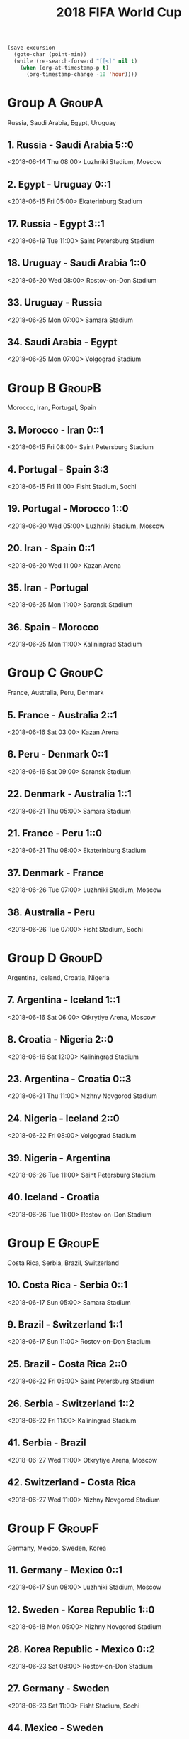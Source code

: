 #+TITLE: 2018 FIFA World Cup
#+CATEGORY: Football

#+HEADERS: :var n=-2
#+begin_src emacs-lisp :results silent
(save-excursion
  (goto-char (point-min))
  (while (re-search-forward "[[<]" nil t)
    (when (org-at-timestamp-p t)
      (org-timestamp-change -10 'hour))))
#+end_src

* Group A                                                            :GroupA:
Russia, Saudi Arabia, Egypt, Uruguay
**  1. Russia           - Saudi Arabia        5::0
    <2018-06-14 Thu 08:00> 
    Luzhniki Stadium, Moscow 
**  2. Egypt            - Uruguay             0::1
    <2018-06-15 Fri 05:00> 
    Ekaterinburg Stadium     
** 17. Russia           - Egypt               3::1
    <2018-06-19 Tue 11:00> 
    Saint Petersburg Stadium 
** 18. Uruguay          - Saudi Arabia         1::0
    <2018-06-20 Wed 08:00> 
    Rostov-on-Don Stadium    
** 33. Uruguay          - Russia             
    <2018-06-25 Mon 07:00> 
    Samara Stadium           
** 34. Saudi Arabia     - Egypt              
    <2018-06-25 Mon 07:00> 
    Volgograd Stadium        
* Group B                                                            :GroupB:
Morocco, Iran, Portugal, Spain
**  3. Morocco          - Iran                0::1
    <2018-06-15 Fri 08:00> 
    Saint Petersburg Stadium 
**  4. Portugal         - Spain               3:3
    <2018-06-15 Fri 11:00> 
    Fisht Stadium, Sochi     
** 19. Portugal         - Morocco             1::0
    <2018-06-20 Wed 05:00> 
    Luzhniki Stadium, Moscow 
** 20. Iran             - Spain               0::1
    <2018-06-20 Wed 11:00> 
    Kazan Arena              
** 35. Iran             - Portugal           
    <2018-06-25 Mon 11:00> 
    Saransk Stadium          
** 36. Spain            - Morocco            
    <2018-06-25 Mon 11:00> 
    Kaliningrad Stadium      
* Group C                                                            :GroupC:
France, Australia, Peru, Denmark
**  5. France           - Australia           2::1
    <2018-06-16 Sat 03:00> 
    Kazan Arena              
**  6. Peru             - Denmark             0::1
    <2018-06-16 Sat 09:00> 
    Saransk Stadium          
** 22. Denmark          - Australia           1::1
    <2018-06-21 Thu 05:00> 
    Samara Stadium           
** 21. France           - Peru                1::0
    <2018-06-21 Thu 08:00> 
    Ekaterinburg Stadium     
** 37. Denmark          - France             
    <2018-06-26 Tue 07:00> 
    Luzhniki Stadium, Moscow 
** 38. Australia        - Peru               
    <2018-06-26 Tue 07:00> 
    Fisht Stadium, Sochi     
* Group D                                                            :GroupD:
Argentina, Iceland, Croatia, Nigeria
**  7. Argentina        - Iceland             1::1
    <2018-06-16 Sat 06:00> 
    Otkrytiye Arena, Moscow  
**  8. Croatia          - Nigeria             2::0
    <2018-06-16 Sat 12:00> 
    Kaliningrad Stadium      
** 23. Argentina        - Croatia              0::3
    <2018-06-21 Thu 11:00> 
    Nizhny Novgorod Stadium  
** 24. Nigeria          - Iceland             2::0
    <2018-06-22 Fri 08:00> 
    Volgograd Stadium        
** 39. Nigeria          - Argentina          
    <2018-06-26 Tue 11:00> 
    Saint Petersburg Stadium 
** 40. Iceland          - Croatia            
    <2018-06-26 Tue 11:00> 
    Rostov-on-Don Stadium    
* Group E                                                            :GroupE:
Costa Rica, Serbia, Brazil, Switzerland
** 10. Costa Rica       - Serbia              0::1
    <2018-06-17 Sun 05:00> 
    Samara Stadium           
**  9. Brazil           - Switzerland         1::1
    <2018-06-17 Sun 11:00> 
    Rostov-on-Don Stadium    
** 25. Brazil           - Costa Rica          2::0
    <2018-06-22 Fri 05:00> 
    Saint Petersburg Stadium 
** 26. Serbia           - Switzerland          1::2
    <2018-06-22 Fri 11:00> 
    Kaliningrad Stadium      
** 41. Serbia           - Brazil             
    <2018-06-27 Wed 11:00> 
    Otkrytiye Arena, Moscow  
** 42. Switzerland      - Costa Rica         
    <2018-06-27 Wed 11:00> 
    Nizhny Novgorod Stadium  
* Group F                                                            :GroupF:
Germany, Mexico,  Sweden, Korea 
** 11. Germany          - Mexico              0::1
    <2018-06-17 Sun 08:00> 
    Luzhniki Stadium, Moscow 
** 12. Sweden           - Korea Republic      1::0
    <2018-06-18 Mon 05:00> 
    Nizhny Novgorod Stadium  
** 28. Korea Republic   - Mexico              0::2
    <2018-06-23 Sat 08:00> 
    Rostov-on-Don Stadium    
** 27. Germany          - Sweden             
    <2018-06-23 Sat 11:00> 
    Fisht Stadium, Sochi     
** 44. Mexico           - Sweden             
    <2018-06-27 Wed 07:00> 
    Ekaterinburg Stadium     
** 43. Korea Republic   - Germany            
    <2018-06-27 Wed 07:00> 
    Kazan Arena              
* Group G                                                            :GroupE:
Belgium, Panama, Tunisia, England
** 13. Belgium          - Panama              3:0
    <2018-06-18 Mon 08:00> 
    Fisht Stadium, Sochi     
** 14. Tunisia          - England             1::2
    <2018-06-23 Sat 05:00> 
    Volgograd Stadium        
** 29. Belgium          - Tunisia             5::2
    <2018-06-24 Sun 05:00> 
    Otkrytiye Arena, Moscow  
** 30. England          - Panama             
    <2018-06-24 Sun 05:00> 
    Nizhny Novgorod Stadium  
** 46. Panama           - Tunisia            
    <2018-06-28 Thu 11:00> 
    Saransk Stadium          
** 45. England          - Belgium            
    <2018-06-28 Thu 11:00> 
    Kaliningrad Stadium      
* Group H                                                            :GroupH:
Columbia, Japan,  Poland, Senegal
** 16. Colombia         - Japan 1::2
    <2018-06-19 Tue 05:00> 
    Saransk Stadium          
** 15. Poland           - Senegal             1::2
    <2018-06-19 Tue 08:00> 
    Otkrytiye Arena, Moscow  
** 32. Japan            - Senegal            
    <2018-06-24 Sun 08:00> 
    Ekaterinburg Stadium     
** 31. Poland           - Colombia           
    <2018-06-24 Sun 11:00> 
    Kazan Arena              
** 47. Japan            - Poland             
    <2018-06-28 Thu 07:00> 
    Volgograd Stadium        
** 48. Senegal          - Colombia           
    <2018-06-28 Thu 07:00> 
    Samara Stadium           
* Round of 16                                                     :Roundof16:
** 50. Winner Group C   - Runner-up Group D  
    <2018-06-30 Sat 07:00> 
    Kazan Arena              
** 49. Winner Group A   - Runner-up Group B  
    <2018-06-30 Sat 11:00> 
    Fisht Stadium, Sochi     
** 51. Winner Group B   - Runner-up Group A  
    <2018-07-01 Sun 07:00> 
    Luzhniki Stadium, Moscow 
** 52. Winner Group D   - Runner-up Group C  
    <2018-07-01 Sun 11:00> 
    Nizhny Novgorod Stadium  
** 53. Winner Group E   - Runner-up Group F  
    <2018-07-02 Mon 07:00> 
    Samara Stadium           
** 54. Winner Group G   - Runner-up Group H  
    <2018-07-02 Mon 11:00> 
    Rostov-on-Don Stadium    
** 55. Winner Group F   - Runner-up Group E  
    <2018-07-03 Tue 07:00> 
    Saint Petersburg Stadium 
** 56. Winner Group H   - Runner-up Group G  
    <2018-07-03 Tue 11:00> 
    Otkrytiye Arena, Moscow  
* Quarter Finals                                              :QuarterFinals:
** 57. Winner Match 49  - Winner Match 50    
    <2018-07-06 Fri 07:00> 
    Nizhny Novgorod Stadium  
** 58. Winner Match 53  - Winner Match 54    
    <2018-07-06 Fri 11:00> 
    Kazan Arena              
** 60. Winner Match 55  - Winner Match 56    
    <2018-07-07 Sat 07:00> 
    Samara Stadium           
** 59. Winner Match 51  - Winner Match 52    
    <2018-07-07 Sat 11:00> 
    Fisht Stadium, Sochi     
* Semi Finals                                                    :SemiFinals:
** 61. Winner Match 57  - Winner Match 58    
    <2018-07-10 Tue 11:00> 
    Saint Petersburg Stadium 
** 62. Winner Match 59  - Winner Match 60    
    <2018-07-11 Wed 11:00> 
    Luzhniki Stadium, Moscow 
* Third Place Match                                         :ThirdPlaceMatch:
** 63. Losers Match 61  - Losers Match 62    
    <2018-07-14 Sat 07:00> 
    Saint Petersburg Stadium 
* Final                                                               :Final:
** 64. Winner Match 61  - Winner Match 62    
    <2018-07-15 Sun 13:00> 
    Luzhniki Stadium, Moscow 
